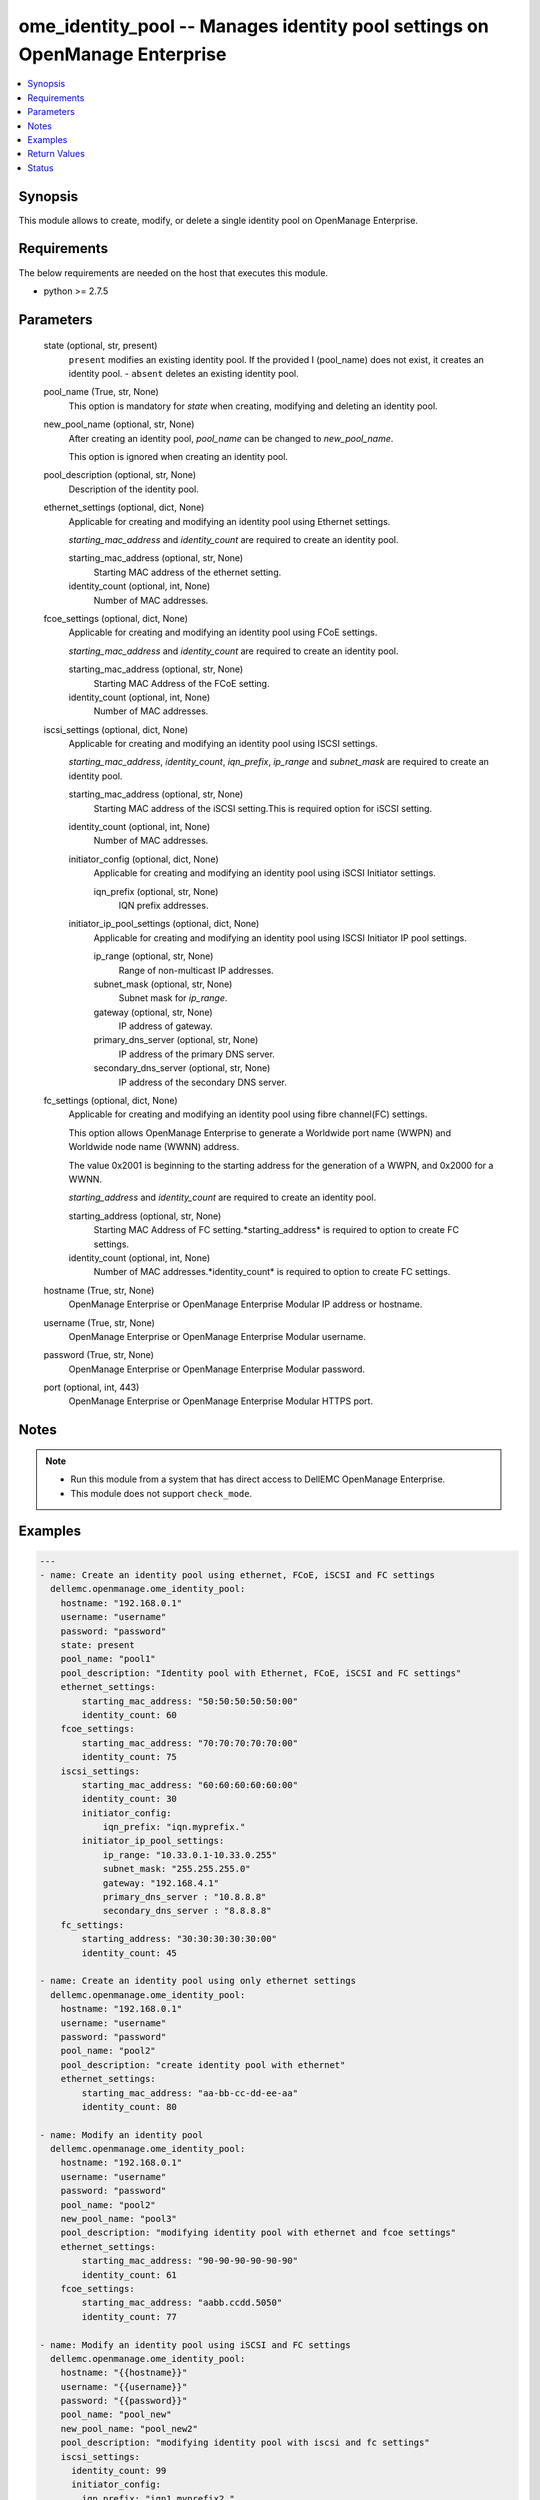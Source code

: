 .. _ome_identity_pool_module:


ome_identity_pool -- Manages identity pool settings on OpenManage Enterprise
============================================================================

.. contents::
   :local:
   :depth: 1


Synopsis
--------

This module allows to create, modify, or delete a single identity pool on OpenManage Enterprise.



Requirements
------------
The below requirements are needed on the host that executes this module.

- python >= 2.7.5



Parameters
----------

  state (optional, str, present)
    ``present`` modifies an existing identity pool. If the provided I (pool_name) does not exist, it creates an identity pool. - ``absent`` deletes an existing identity pool.


  pool_name (True, str, None)
    This option is mandatory for *state* when creating, modifying and deleting an identity pool.


  new_pool_name (optional, str, None)
    After creating an identity pool, *pool_name* can be changed to *new_pool_name*.

    This option is ignored when creating an identity pool.


  pool_description (optional, str, None)
    Description of the identity pool.


  ethernet_settings (optional, dict, None)
    Applicable for creating and modifying an identity pool using Ethernet settings.

    *starting_mac_address* and *identity_count* are required to create an identity pool.


    starting_mac_address (optional, str, None)
      Starting MAC address of the ethernet setting.


    identity_count (optional, int, None)
      Number of MAC addresses.



  fcoe_settings (optional, dict, None)
    Applicable for creating and modifying an identity pool using FCoE settings.

    *starting_mac_address* and *identity_count* are required to create an identity pool.


    starting_mac_address (optional, str, None)
      Starting MAC Address of the FCoE setting.


    identity_count (optional, int, None)
      Number of MAC addresses.



  iscsi_settings (optional, dict, None)
    Applicable for creating and modifying an identity pool using ISCSI settings.

    *starting_mac_address*, *identity_count*, *iqn_prefix*, *ip_range* and *subnet_mask* are required to create an identity pool.


    starting_mac_address (optional, str, None)
      Starting MAC address of the iSCSI setting.This is required option for iSCSI setting.


    identity_count (optional, int, None)
      Number of MAC addresses.


    initiator_config (optional, dict, None)
      Applicable for creating and modifying an identity pool using iSCSI Initiator settings.


      iqn_prefix (optional, str, None)
        IQN prefix addresses.



    initiator_ip_pool_settings (optional, dict, None)
      Applicable for creating and modifying an identity pool using ISCSI Initiator IP pool settings.


      ip_range (optional, str, None)
        Range of non-multicast IP addresses.


      subnet_mask (optional, str, None)
        Subnet mask for *ip_range*.


      gateway (optional, str, None)
        IP address of gateway.


      primary_dns_server (optional, str, None)
        IP address of the primary DNS server.


      secondary_dns_server (optional, str, None)
        IP address of the secondary DNS server.




  fc_settings (optional, dict, None)
    Applicable for creating and modifying an identity pool using fibre channel(FC) settings.

    This option allows OpenManage Enterprise to generate a Worldwide port name (WWPN) and Worldwide node name (WWNN) address.

    The value 0x2001 is beginning to the starting address for the generation of a WWPN, and 0x2000 for a WWNN.

    *starting_address* and *identity_count* are required to create an identity pool.


    starting_address (optional, str, None)
      Starting MAC Address of FC setting.*starting_address* is required to option to create FC settings.


    identity_count (optional, int, None)
      Number of MAC addresses.*identity_count* is required to option to create FC settings.



  hostname (True, str, None)
    OpenManage Enterprise or OpenManage Enterprise Modular IP address or hostname.


  username (True, str, None)
    OpenManage Enterprise or OpenManage Enterprise Modular username.


  password (True, str, None)
    OpenManage Enterprise or OpenManage Enterprise Modular password.


  port (optional, int, 443)
    OpenManage Enterprise or OpenManage Enterprise Modular HTTPS port.





Notes
-----

.. note::
   - Run this module from a system that has direct access to DellEMC OpenManage Enterprise.
   - This module does not support ``check_mode``.




Examples
--------

.. code-block:: yaml+jinja

    
    ---
    - name: Create an identity pool using ethernet, FCoE, iSCSI and FC settings
      dellemc.openmanage.ome_identity_pool:
        hostname: "192.168.0.1"
        username: "username"
        password: "password"
        state: present
        pool_name: "pool1"
        pool_description: "Identity pool with Ethernet, FCoE, iSCSI and FC settings"
        ethernet_settings:
            starting_mac_address: "50:50:50:50:50:00"
            identity_count: 60
        fcoe_settings:
            starting_mac_address: "70:70:70:70:70:00"
            identity_count: 75
        iscsi_settings:
            starting_mac_address: "60:60:60:60:60:00"
            identity_count: 30
            initiator_config:
                iqn_prefix: "iqn.myprefix."
            initiator_ip_pool_settings:
                ip_range: "10.33.0.1-10.33.0.255"
                subnet_mask: "255.255.255.0"
                gateway: "192.168.4.1"
                primary_dns_server : "10.8.8.8"
                secondary_dns_server : "8.8.8.8"
        fc_settings:
            starting_address: "30:30:30:30:30:00"
            identity_count: 45

    - name: Create an identity pool using only ethernet settings
      dellemc.openmanage.ome_identity_pool:
        hostname: "192.168.0.1"
        username: "username"
        password: "password"
        pool_name: "pool2"
        pool_description: "create identity pool with ethernet"
        ethernet_settings:
            starting_mac_address: "aa-bb-cc-dd-ee-aa"
            identity_count: 80

    - name: Modify an identity pool
      dellemc.openmanage.ome_identity_pool:
        hostname: "192.168.0.1"
        username: "username"
        password: "password"
        pool_name: "pool2"
        new_pool_name: "pool3"
        pool_description: "modifying identity pool with ethernet and fcoe settings"
        ethernet_settings:
            starting_mac_address: "90-90-90-90-90-90"
            identity_count: 61
        fcoe_settings:
            starting_mac_address: "aabb.ccdd.5050"
            identity_count: 77

    - name: Modify an identity pool using iSCSI and FC settings
      dellemc.openmanage.ome_identity_pool:
        hostname: "{{hostname}}"
        username: "{{username}}"
        password: "{{password}}"
        pool_name: "pool_new"
        new_pool_name: "pool_new2"
        pool_description: "modifying identity pool with iscsi and fc settings"
        iscsi_settings:
          identity_count: 99
          initiator_config:
            iqn_prefix: "iqn1.myprefix2."
          initiator_ip_pool_settings:
            gateway: "192.168.4.5"
        fc_settings:
          starting_address: "10:10:10:10:10:10"
          identity_count: 98

    - name: Delete an identity pool
      dellemc.openmanage.ome_identity_pool:
        hostname: "192.168.0.1"
        username: "username"
        password: "password"
        state: "absent"
        pool_name: "pool2"



Return Values
-------------

msg (always, str, Successfully created an identity pool.)
  Overall status of the identity pool operation.


pool_status (success, dict, {'Id': 29, 'IsSuccessful': True, 'Issues': []})
  Details of the user operation, when *state* is ``present``.


error_info (on HTTP error, dict, {'error': {'@Message.ExtendedInfo': [{'Message': 'Unable to process the request because an error occurred: Ethernet-MAC Range overlap found (in this Identity Pool or in a different one) .', 'MessageArgs': ['Ethernet-MAC Range overlap found (in this Identity Pool or in a different one)"'], 'MessageId': 'CGEN6001', 'RelatedProperties': [], 'Resolution': 'Retry the operation. If the issue persists, contact your system administrator.', 'Severity': 'Critical'}], 'code': 'Base.1.0.GeneralError', 'message': 'A general error has occurred. See ExtendedInfo for more information.'}})
  Details of the HTTP Error.





Status
------





Authors
~~~~~~~

- Sajna Shetty(@Sajna-Shetty)
- Deepak Joshi(@Dell-Deepak-Joshi))

